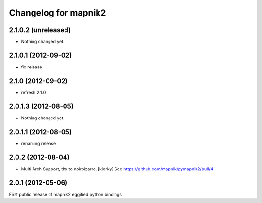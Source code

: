 Changelog for mapnik2
========================

2.1.0.2 (unreleased)
--------------------

- Nothing changed yet.


2.1.0.1 (2012-09-02)
--------------------

- fix release


2.1.0 (2012-09-02)
------------------

- refresh 2.1.0


2.0.1.3 (2012-08-05)
--------------------

- Nothing changed yet.


2.0.1.1 (2012-08-05)
--------------------

- renaming release


2.0.2 (2012-08-04)
------------------

- Multi Arch Support, thx to  noirbizarre. [kiorky]
  See https://github.com/mapnik/pymapnik2/pull/4


2.0.1 (2012-05-06)
------------------
First public release of mapnik2 eggified python bindings


